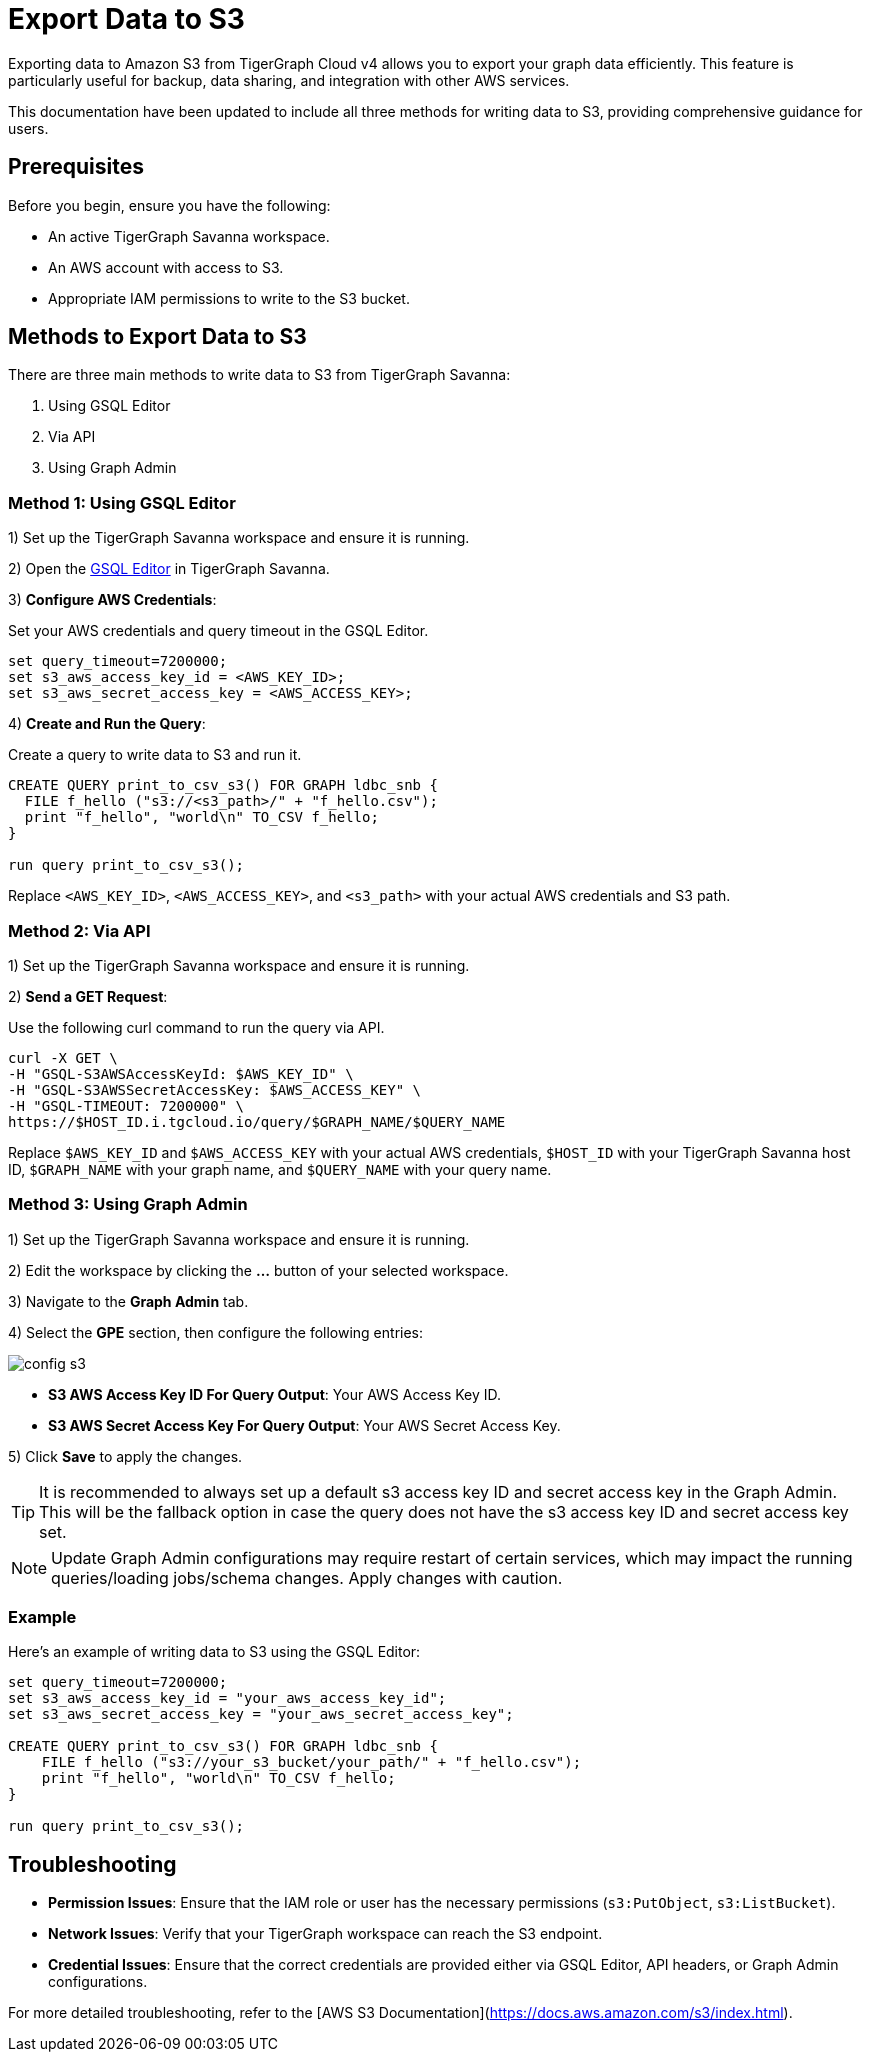 = Export Data to S3
:experimental:

Exporting data to Amazon S3 from TigerGraph Cloud v4 allows you to export your graph data efficiently. This feature is particularly useful for backup, data sharing, and integration with other AWS services.

This documentation have been updated to include all three methods for writing data to S3, providing comprehensive guidance for users.

== Prerequisites

Before you begin, ensure you have the following:

* An active TigerGraph Savanna workspace.
* An AWS account with access to S3.
* Appropriate IAM permissions to write to the S3 bucket.

== Methods to Export Data to S3

There are three main methods to write data to S3 from TigerGraph Savanna:

1. Using GSQL Editor
2. Via API
3. Using Graph Admin

=== Method 1: Using GSQL Editor

1) Set up the TigerGraph Savanna workspace and ensure it is running.

2) Open the xref:savanna:graph-development:gsql-editor/index.adoc[GSQL Editor] in TigerGraph Savanna.

3) **Configure AWS Credentials**:

Set your AWS credentials and query timeout in the GSQL Editor.

```sql
set query_timeout=7200000;
set s3_aws_access_key_id = <AWS_KEY_ID>;
set s3_aws_secret_access_key = <AWS_ACCESS_KEY>;
```

4) **Create and Run the Query**:

Create a query to write data to S3 and run it.

```sql
CREATE QUERY print_to_csv_s3() FOR GRAPH ldbc_snb {
  FILE f_hello ("s3://<s3_path>/" + "f_hello.csv");
  print "f_hello", "world\n" TO_CSV f_hello;
}

run query print_to_csv_s3();
```

Replace `<AWS_KEY_ID>`, `<AWS_ACCESS_KEY>`, and `<s3_path>` with your actual AWS credentials and S3 path.

=== Method 2: Via API

1) Set up the TigerGraph Savanna workspace and ensure it is running.

2) **Send a GET Request**:

Use the following curl command to run the query via API.

```shell
curl -X GET \
-H "GSQL-S3AWSAccessKeyId: $AWS_KEY_ID" \
-H "GSQL-S3AWSSecretAccessKey: $AWS_ACCESS_KEY" \
-H "GSQL-TIMEOUT: 7200000" \
https://$HOST_ID.i.tgcloud.io/query/$GRAPH_NAME/$QUERY_NAME
```

Replace `$AWS_KEY_ID` and `$AWS_ACCESS_KEY` with your actual AWS credentials, `$HOST_ID` with your TigerGraph Savanna host ID, `$GRAPH_NAME` with your graph name, and `$QUERY_NAME` with your query name.

=== Method 3: Using Graph Admin

1) Set up the TigerGraph Savanna workspace and ensure it is running.

2) Edit the workspace by clicking the btn:[...] button of your selected workspace.

3) Navigate to the btn:[Graph Admin] tab.

4) Select the btn:[GPE] section, then configure the following entries:

image::config-s3.png[]

   * **S3 AWS Access Key ID For Query Output**: Your AWS Access Key ID.
   * **S3 AWS Secret Access Key For Query Output**: Your AWS Secret Access Key.

5) Click btn:[Save] to apply the changes. 

[TIP]
====
It is recommended to always set up a default s3 access key ID and secret access key in the Graph Admin. This will be the fallback option in case the query does not have the s3 access key ID and secret access key set.
====

[NOTE]
====
Update Graph Admin configurations may require restart of certain services, which may impact the running queries/loading jobs/schema changes. Apply changes with caution.
====


=== Example

Here’s an example of writing data to S3 using the GSQL Editor:

```sql

set query_timeout=7200000;
set s3_aws_access_key_id = "your_aws_access_key_id";
set s3_aws_secret_access_key = "your_aws_secret_access_key";

CREATE QUERY print_to_csv_s3() FOR GRAPH ldbc_snb {
    FILE f_hello ("s3://your_s3_bucket/your_path/" + "f_hello.csv");
    print "f_hello", "world\n" TO_CSV f_hello;
}

run query print_to_csv_s3();

```

== Troubleshooting

- **Permission Issues**: Ensure that the IAM role or user has the necessary permissions (`s3:PutObject`, `s3:ListBucket`).
- **Network Issues**: Verify that your TigerGraph workspace can reach the S3 endpoint.
- **Credential Issues**: Ensure that the correct credentials are provided either via GSQL Editor, API headers, or Graph Admin configurations.

For more detailed troubleshooting, refer to the [AWS S3 Documentation](https://docs.aws.amazon.com/s3/index.html).